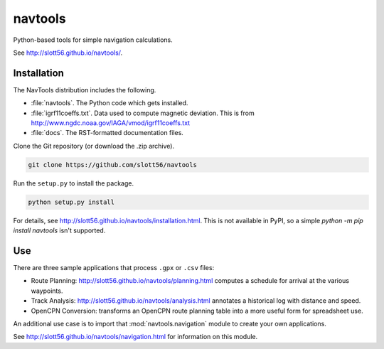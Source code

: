 ############
navtools
############

Python-based tools for simple navigation calculations.

See http://slott56.github.io/navtools/.

Installation
============

The NavTools distribution includes the following.

-   :file:`navtools`. The Python code which gets installed.

-   :file:`igrf11coeffs.txt`. Data used to compute magnetic deviation.
    This is from http://www.ngdc.noaa.gov/IAGA/vmod/igrf11coeffs.txt

-   :file:`docs`.  The RST-formatted documentation files.

Clone the Git repository (or download the .zip archive).

..  code-block:: bash

    git clone https://github.com/slott56/navtools

Run the ``setup.py`` to install the package.

..  code-block:: bash

    python setup.py install

For details, see http://slott56.github.io/navtools/installation.html.
This is not available in PyPI, so a simple `python -m pip install navtools` isn't supported.

Use
====

There are three sample applications that process ``.gpx`` or ``.csv``
files:

-   Route Planning: http://slott56.github.io/navtools/planning.html
    computes a schedule for arrival at the various waypoints.

-   Track Analysis: http://slott56.github.io/navtools/analysis.html
    annotates a historical log with distance and speed.

-   OpenCPN Conversion: transforms an OpenCPN route planning table into
    a more useful form for spreadsheet use.

An additional use case is to import that :mod:`navtools.navigation` module
to create your own applications.

See http://slott56.github.io/navtools/navigation.html for information
on this module.
